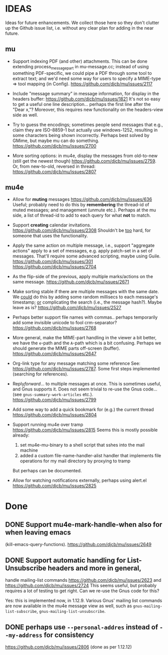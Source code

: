 #+STARTUP:showall
* IDEAS

Ideas for future enhancements. We collect those here so they don't clutter up
the Github issue list, i.e. without any clear plan for adding in the near
future.

** mu

- Support indexing PDF (and other) attachments. This can be done extending
  process_message_part in mu-message.cc; instead of using something
  PDF-specific, we could pipe a PDF through some tool to extract text; and we'd
  need some way for users to specify a MIME-type => tool mapping  (in Config).
  https://github.com/djcb/mu/issues/2117

- Include "message summary" in message information, for display in the headers
  buffer: https://github.com/djcb/mu/issues/1821 It's not so easy to get a
  useful one line description... perhaps the first line after the "Dear x,"?
  Moreover, this requires new functionality on the headers-view side as well.

- Try to guess the encodings; sometimes people send messages that e.g., claim
  they are ISO-8859-1 but actually use windows-1252, resulting in some
  characters being shown incorrectly. Perhaps best solved by GMime, but maybe mu
  can do something. https://github.com/djcb/mu/issues/2700

- More sorting options: in mu4e, display the messages from old-to-new (still get
  the newest though) https://github.com/djcb/mu/issues/2759. Or, from
  new-to-old, reversed in thread: https://github.com/djcb/mu/issues/2807

** mu4e

- Allow for *muting* messages https://github.com/djcb/mu/issues/636 Useful;
  probably need to do this by *remembering* the thread-id of muted messages; and
  management (unmute etc.). Perhaps at the mu side, a list of thread-id to add
  to each query for what *not* to match.

- Support *creating* calendar invitations.
  https://github.com/djcb/mu/issues/2308
  Shouldn't be _too_ hard, for someone that uses the functionality.

- Apply the same action on multiple message, i.e., support "aggregate actions"
  apply to a set of messages, e.g. apply patch-set in a set of messages. That'll
  require some advanced scripting, maybe using Guile.
  https://github.com/djcb/mu/issues/301 https://github.com/djcb/mu/issues/2704

- As the flip-side of the previous, apply multiple marks/actions on the same
  message. https://github.com/djcb/mu/issues/2671

- Make sorting stable if there are multiple messages with the same date. We
  _could_ do this by adding some random millisecs to each message's timestamp; _or_
  complicating the search (i.e., the message hash?). Maybe leave as is?
  https://github.com/djcb/mu/issues/2527

- Perhaps better support file names with commas.. perhaps temporarily add some
  invisible unicode to fool crm-separator?
  https://github.com/djcb/mu/issues/2768

- More general, make the MIME-part handling in the viewer a bit better, we have
  the ~e~-path and the ~A~-path which is a bit confusing. Perhaps we should generate
  the MIME parts off-screen (buffer).
  https://github.com/djcb/mu/issues/2647

- Org-link type for any message matching some reference See:
  https://github.com/djcb/mu/issues/2787. Some first steps implemented
  (searching for references).

- Reply/forward/... to multiple messages at once. This is sometimes useful, and
  Gnus supports it. Does not seem trivial to re-use the Gnus code... (see
  ~gnus-summary-work-articles~ etc.).
  https://github.com/djcb/mu/issues/2799

- Add some way to add a quick bookmark for (e.g.)  the current thread
  https://github.com/djcb/mu/issues/2804

- Support running mu4e over tramp
  https://github.com/djcb/mu/issues/2815
  Seems this is mostly possible already:
    1. set mu4e-mu-binary to a shell script that sshes into the mail machine
    2. added a custom file-name-handler-alist handler that implements file
       operations for my mail directory by proxying to tramp
  But perhaps can be documented.

- Allow for watching notifications externally, perhaps using alert.el
  https://github.com/djcb/mu/issues/2825

* Done

** DONE Support mu4e-mark-handle-when also for when leaving emacs
  (kill-emacs-query-functions).
  https://github.com/djcb/mu/issues/2649

** DONE Support automatic handling for List-Unsubscribe headers and more in general,
  handle mailing-list commands https://github.com/djcb/mu/issues/2623 and
  https://github.com/djcb/mu/issues/2724 This seems useful, but probably
  requires a lot of testing to get right. Can we re-use the Gnus code for this?

  Yes: this is implemented now, in 1.12.9. Various Gnus' mailing list commands
  are now available in the mu4e message view as well, such as
  ~gnus-mailing-list-subscribe~, ~gnus-mailing-list-unsubscribe~.

** DONE perhaps use =--personal-addres= instead of =--my-address= for consistency
  https://github.com/djcb/mu/issues/2806 (done as per 1.12.12)
